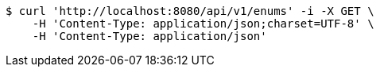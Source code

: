 [source,bash]
----
$ curl 'http://localhost:8080/api/v1/enums' -i -X GET \
    -H 'Content-Type: application/json;charset=UTF-8' \
    -H 'Content-Type: application/json'
----